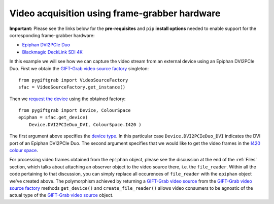 .. _FrameGrabber:

Video acquisition using frame-grabber hardware
==============================================

**Important:** Please see the links below for the **pre-requisites** and ``pip`` **install options** needed to enable support for the corresponding frame-grabber hardware:

* `Epiphan DVI2PCIe Duo`_
* `Blackmagic DeckLink SDI 4K`_

.. _`Epiphan DVI2PCIe Duo`: https://github.com/gift-surg/GIFT-Grab/blob/master/doc/pypi.md#epiphan-dvi2pcie-duo
.. _`Blackmagic DeckLink SDI 4K`: https://github.com/gift-surg/GIFT-Grab/blob/master/doc/pypi.md#blackmagic-decklink-sdi-4k

In this example we will see how we can capture the video stream from an external device using an Epiphan DVI2PCIe Duo.
First we obtain the `GIFT-Grab video source factory`_ singleton: ::

    from pygiftgrab import VideoSourceFactory
    sfac = VideoSourceFactory.get_instance()

.. _`GIFT-Grab video source factory`: https://codedocs.xyz/gift-surg/GIFT-Grab/classgg_1_1_video_source_factory.html

Then we `request the device`_ using the obtained factory: ::

    from pygiftgrab import Device, ColourSpace
    epiphan = sfac.get_device(
        Device.DVI2PCIeDuo_DVI, ColourSpace.I420 )

.. _`request the device`: https://codedocs.xyz/gift-surg/GIFT-Grab/classgg_1_1_video_source_factory.html#af46e23354df7483fab9860ce8c954d16

The first argument above specifies the `device type`_.
In this particular case ``Device.DVI2PCIeDuo_DVI`` indicates the DVI port of an Epiphan DVI2PCIe Duo.
The second argument specifies that we would like to get the video frames in the I420_ `colour space`_.

.. _`device type`: https://codedocs.xyz/gift-surg/GIFT-Grab/namespacegg.html#a934637dd9e1d14db07268beeaa9b1fcb
.. _I420: https://wiki.videolan.org/YUV/#YUV_4:2:0_.28I420.2FJ420.2FYV12.29
.. _`colour space`: https://codedocs.xyz/gift-surg/GIFT-Grab/namespacegg.html#a4f52bacf224413c522da5fb3c89dde6b

For processing video frames obtained from the ``epiphan`` object, please see the discussion at the end of the :ref:`Files` section, which talks about attaching an observer object to the video source there, i.e. the ``file_reader``.
Within all the code pertaining to that discussion, you can simply replace all occurences of ``file_reader`` with the ``epiphan`` object we've created above.
The polymorphism achieved by returning a `GIFT-Grab video source`_ from the `GIFT-Grab video source factory`_ methods ``get_device()`` and ``create_file_reader()`` allows video consumers to be agnostic of the actual type of the `GIFT-Grab video source`_ object.

.. _`GIFT-Grab video source`: https://codedocs.xyz/gift-surg/GIFT-Grab/class_i_video_source.html
